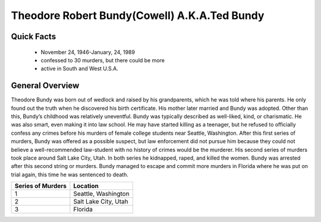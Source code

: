 Theodore Robert Bundy(Cowell) A.K.A.Ted Bundy
=============================================
Quick Facts
-----------
  * November 24, 1946-January, 24, 1989
  * confessed to 30 murders, but there could be more
  * active in South and West U.S.A.

General Overview
----------------
Theodore Bundy was born out of wedlock and raised by his grandparents, which he was told where his parents. He only found out the truth when he discovered his birth certificate. His mother later married and Bundy was adopted. Other than this, Bundy’s childhood was relatively uneventful. Bundy was typically described as well-liked, kind, or charismatic. He was also smart, even making it into law school. He may have started killing as a teenager, but he refused to officially confess any crimes before his murders of female college students near Seattle, Washington. After this first series of murders, Bundy was offered as a possible suspect, but law enforcement did not pursue him because they could not believe a well-recommended law-student with no history of crimes would be the murderer. His second series of murders took place around Salt Lake City, Utah. In both series he kidnapped, raped, and killed the women. Bundy was arrested after this second string or murders. Bundy managed to escape and commit more murders in Florida where he was put on trial again, this time he was sentenced to death.

==================  =====================
Series of Murders   Location
==================  =====================
1                   Seattle, Washington
2                   Salt Lake City, Utah
3                   Florida
==================  =====================
